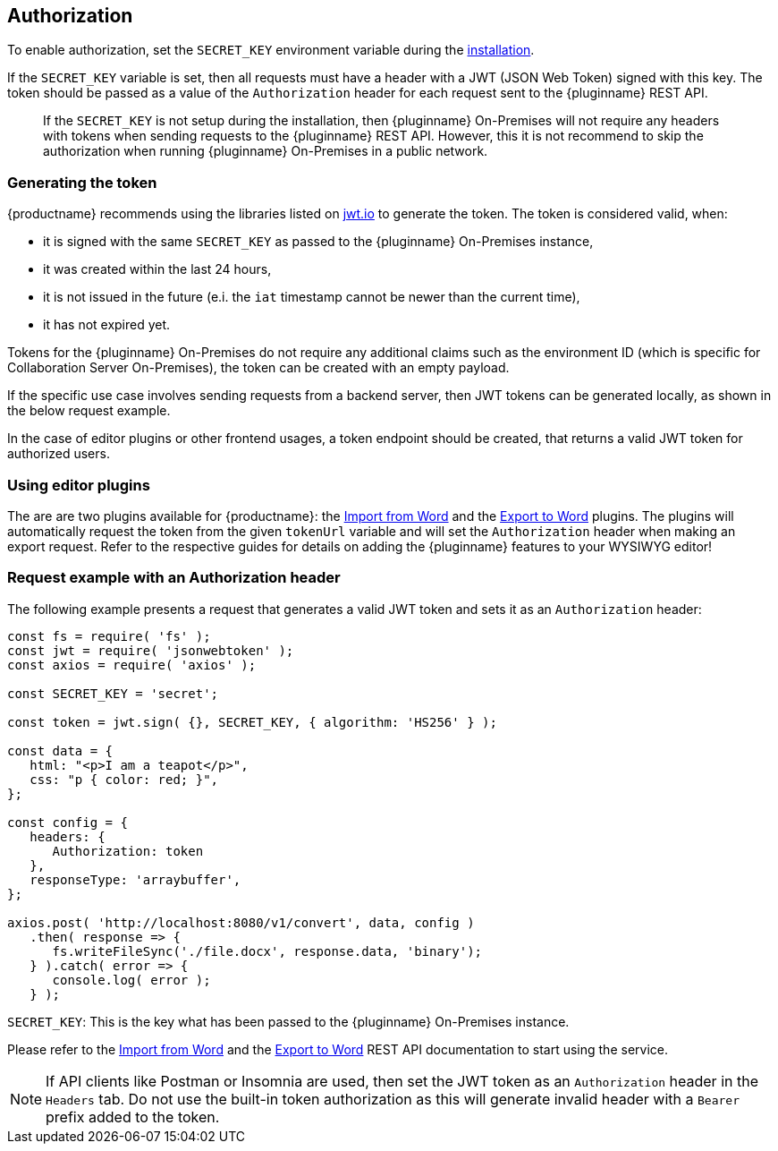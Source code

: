 [[authorization]]
== Authorization

To enable authorization, set the `SECRET_KEY` environment variable during the xref:individual-import-from-word-and-export-to-word-on-premises.adoc#installation[installation].

If the `SECRET_KEY` variable is set, then all requests must have a header with a JWT (JSON Web Token) signed with this key. The token should be passed as a value of the `Authorization` header for each request sent to the {pluginname} REST API.

> If the `SECRET_KEY` is not setup during the installation, then {pluginname} On-Premises will not require any headers with tokens when sending requests to the {pluginname} REST API. However, this it is not recommend to skip the authorization when running {pluginname} On-Premises in a public network.

=== Generating the token

{productname} recommends using the libraries listed on link:http://jwt.io/[jwt.io] to generate the token. The token is considered valid, when:

* it is signed with the same `SECRET_KEY` as passed to the {pluginname} On-Premises instance,
* it was created within the last 24 hours,
* it is not issued in the future (e.i. the `iat` timestamp cannot be newer than the current time),
* it has not expired yet.

Tokens for the {pluginname} On-Premises do not require any additional claims such as the environment ID (which is specific for Collaboration Server On-Premises), the token can be created with an empty payload.

If the specific use case involves sending requests from a backend server, then JWT tokens can be generated locally, as shown in the below request example.

In the case of editor plugins or other frontend usages, a token endpoint should be created, that returns a valid JWT token for authorized users.

=== Using editor plugins

The are are two plugins available for {productname}: the xref:importword.adoc[Import from Word] and the xref:exportword.adoc[Export to Word] plugins. The plugins will automatically request the token from the given `tokenUrl` variable and will set the `Authorization` header when making an export request. Refer to the respective guides for details on adding the {pluginname} features to your WYSIWYG editor!

=== Request example with an Authorization header

The following example presents a request that generates a valid JWT token and sets it as an `Authorization` header:

[source, js]
----
const fs = require( 'fs' );
const jwt = require( 'jsonwebtoken' );
const axios = require( 'axios' );

const SECRET_KEY = 'secret';

const token = jwt.sign( {}, SECRET_KEY, { algorithm: 'HS256' } );

const data = {
   html: "<p>I am a teapot</p>",
   css: "p { color: red; }",
};

const config = {
   headers: {
      Authorization: token
   },
   responseType: 'arraybuffer',
};

axios.post( 'http://localhost:8080/v1/convert', data, config )
   .then( response => {
      fs.writeFileSync('./file.docx', response.data, 'binary');
   } ).catch( error => {
      console.log( error );
   } );
----

`SECRET_KEY`: This is the key what has been passed to the {pluginname} On-Premises instance.

Please refer to the link:https://importdocx.converter.tiny.cloud/docs#section/Import-from-Word[Import from Word^] and the link:https://exportdocx.converter.tiny.cloud/docs#section/Export-to-Word[Export to Word^] REST API documentation to start using the service.

[NOTE]
If API clients like Postman or Insomnia are used, then set the JWT token as an `Authorization` header in the `Headers` tab. Do not use the built-in token authorization as this will generate invalid header with a `Bearer` prefix added to the token.